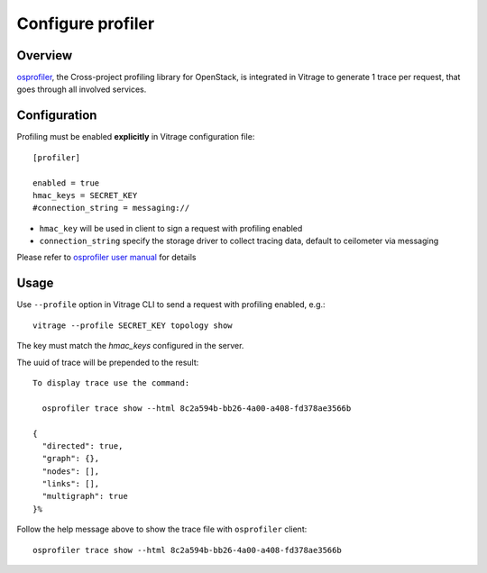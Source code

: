 ==================
Configure profiler
==================

Overview
========

`osprofiler`_, the Cross-project profiling library for OpenStack, is integrated in Vitrage to generate 1 trace per
request, that goes through all involved services.

.. _osprofiler: https://docs.openstack.org/osprofiler/latest/

Configuration
=============

Profiling must be enabled **explicitly** in Vitrage configuration file::


    [profiler]

    enabled = true
    hmac_keys = SECRET_KEY
    #connection_string = messaging://

- ``hmac_key`` will be used in client to sign a request with profiling enabled
- ``connection_string`` specify the storage driver to collect tracing data, default to ceilometer via messaging

Please refer to `osprofiler user manual`_ for details

.. _osprofiler user manual: https://docs.openstack.org/osprofiler/latest/user/index.html

Usage
=====

Use ``--profile`` option in Vitrage CLI to send a request with profiling enabled, e.g.::

    vitrage --profile SECRET_KEY topology show

The key must match the `hmac_keys` configured in the server.

The uuid of trace will be prepended to the result::

    To display trace use the command:

      osprofiler trace show --html 8c2a594b-bb26-4a00-a408-fd378ae3566b

    {
      "directed": true,
      "graph": {},
      "nodes": [],
      "links": [],
      "multigraph": true
    }%

Follow the help message above to show the trace file with ``osprofiler`` client::

    osprofiler trace show --html 8c2a594b-bb26-4a00-a408-fd378ae3566b

.. image:: ./images/osprofiler-html-output.png
   :width: 100%
   :align: center
